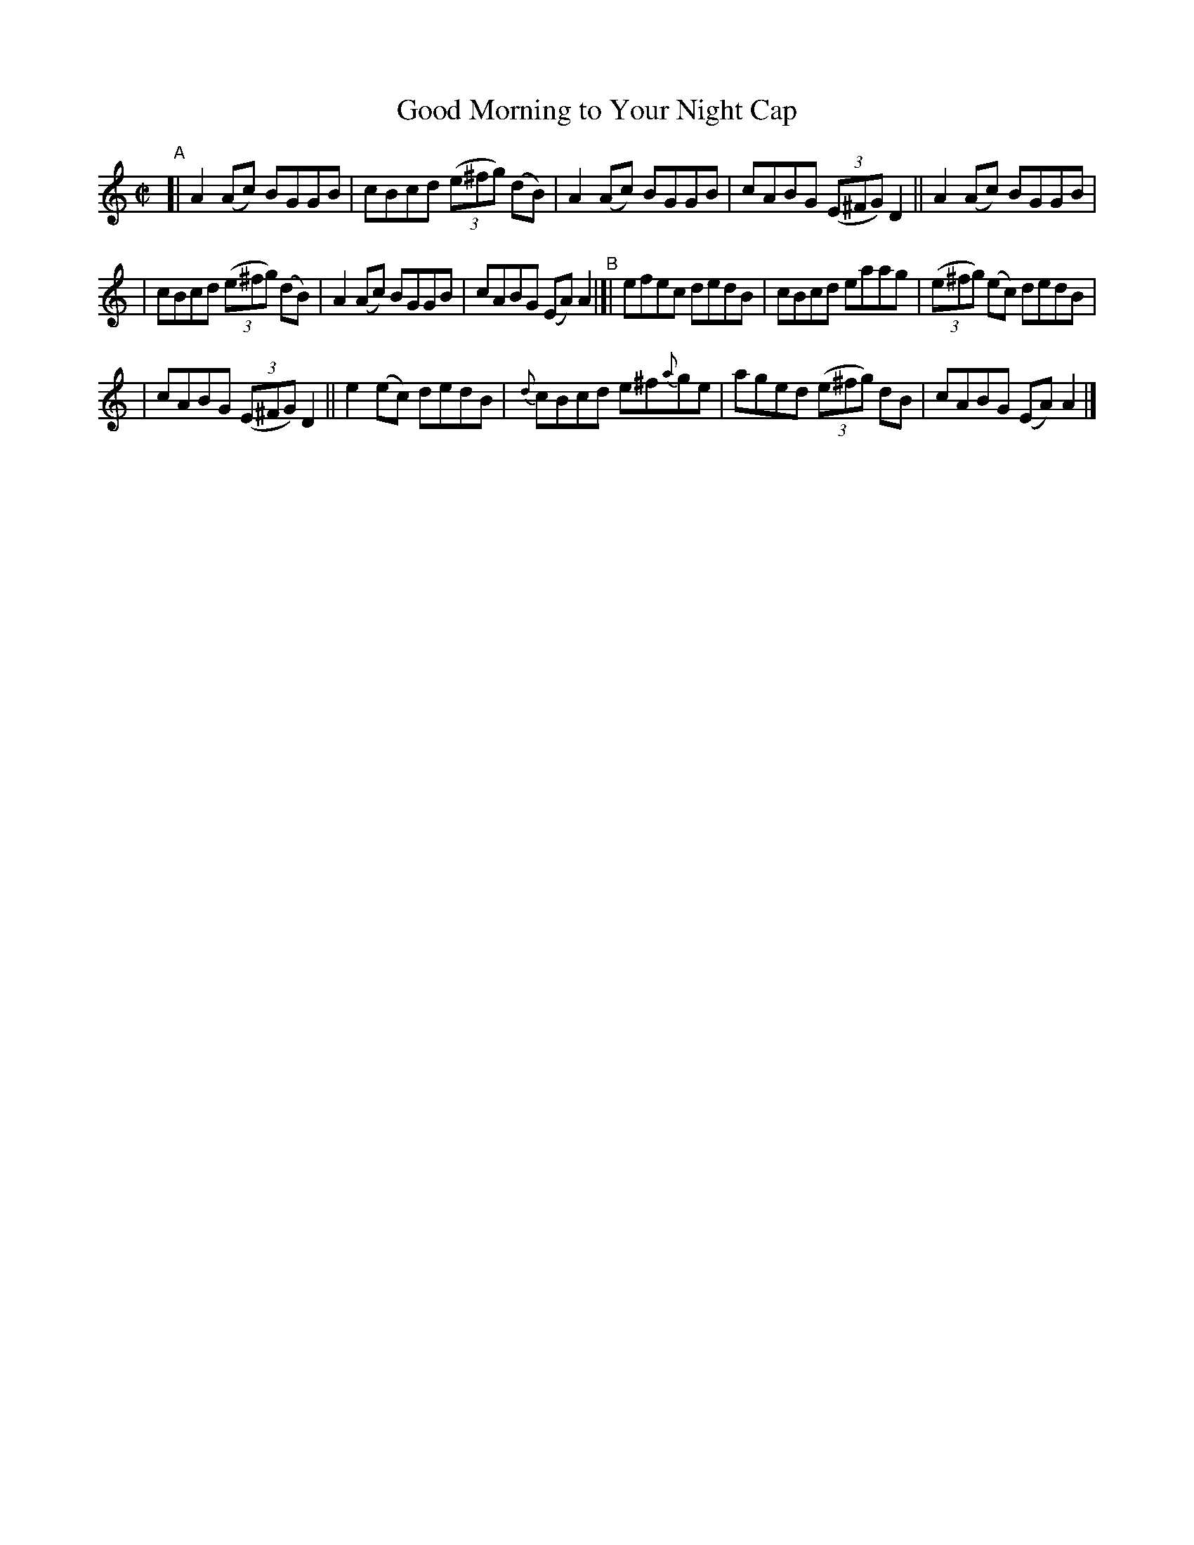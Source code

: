 X: 710
T: Good Morning to Your Night Cap
R: reel
%S: s:2 b:16(8+8)
B: Francis O'Neill: "The Dance Music of Ireland" (1907) #710
Z: Frank Nordberg - http://www.musicaviva.com
F: http://www.musicaviva.com/abc/tunes/ireland/oneill-1001/0710/oneill-1001-0710-1.abc
M: C|
L: 1/8
K: Am
%%slurgraces 1
%%graceslurs 1
"^A"[| A2(Ac) BGGB | cBcd (3(e^fg) (dB) | A2(Ac) BGGB | cABG (3(E^FG )D2 || A2(Ac) BGGB |
| cBcd (3(e^fg) (dB) | A2(Ac) BGGB | cABG (EA)A2 "^B"|[| efec dedB | cBcd eaag | (3(e^fg) (ec) dedB |
| cABG (3(E^FG) D2 || e2(ec) dedB | {d}cBcd e^f{a}ge | aged (3(e^fg) dB | cABG (EA)A2 |]

